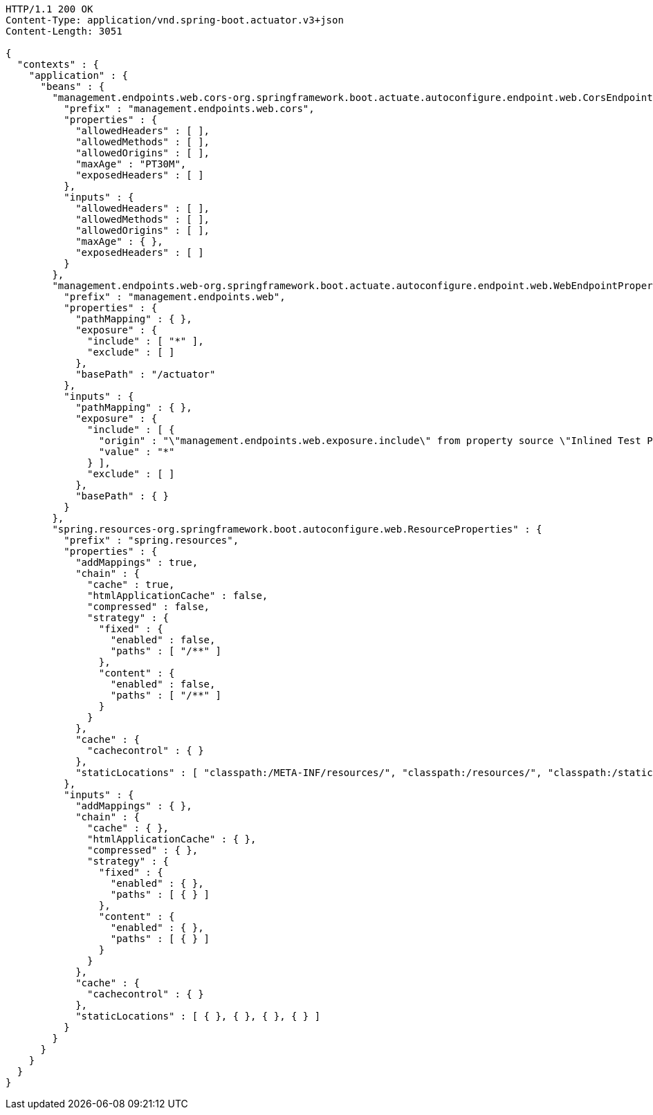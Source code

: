 [source,http,options="nowrap"]
----
HTTP/1.1 200 OK
Content-Type: application/vnd.spring-boot.actuator.v3+json
Content-Length: 3051

{
  "contexts" : {
    "application" : {
      "beans" : {
        "management.endpoints.web.cors-org.springframework.boot.actuate.autoconfigure.endpoint.web.CorsEndpointProperties" : {
          "prefix" : "management.endpoints.web.cors",
          "properties" : {
            "allowedHeaders" : [ ],
            "allowedMethods" : [ ],
            "allowedOrigins" : [ ],
            "maxAge" : "PT30M",
            "exposedHeaders" : [ ]
          },
          "inputs" : {
            "allowedHeaders" : [ ],
            "allowedMethods" : [ ],
            "allowedOrigins" : [ ],
            "maxAge" : { },
            "exposedHeaders" : [ ]
          }
        },
        "management.endpoints.web-org.springframework.boot.actuate.autoconfigure.endpoint.web.WebEndpointProperties" : {
          "prefix" : "management.endpoints.web",
          "properties" : {
            "pathMapping" : { },
            "exposure" : {
              "include" : [ "*" ],
              "exclude" : [ ]
            },
            "basePath" : "/actuator"
          },
          "inputs" : {
            "pathMapping" : { },
            "exposure" : {
              "include" : [ {
                "origin" : "\"management.endpoints.web.exposure.include\" from property source \"Inlined Test Properties\"",
                "value" : "*"
              } ],
              "exclude" : [ ]
            },
            "basePath" : { }
          }
        },
        "spring.resources-org.springframework.boot.autoconfigure.web.ResourceProperties" : {
          "prefix" : "spring.resources",
          "properties" : {
            "addMappings" : true,
            "chain" : {
              "cache" : true,
              "htmlApplicationCache" : false,
              "compressed" : false,
              "strategy" : {
                "fixed" : {
                  "enabled" : false,
                  "paths" : [ "/**" ]
                },
                "content" : {
                  "enabled" : false,
                  "paths" : [ "/**" ]
                }
              }
            },
            "cache" : {
              "cachecontrol" : { }
            },
            "staticLocations" : [ "classpath:/META-INF/resources/", "classpath:/resources/", "classpath:/static/", "classpath:/public/" ]
          },
          "inputs" : {
            "addMappings" : { },
            "chain" : {
              "cache" : { },
              "htmlApplicationCache" : { },
              "compressed" : { },
              "strategy" : {
                "fixed" : {
                  "enabled" : { },
                  "paths" : [ { } ]
                },
                "content" : {
                  "enabled" : { },
                  "paths" : [ { } ]
                }
              }
            },
            "cache" : {
              "cachecontrol" : { }
            },
            "staticLocations" : [ { }, { }, { }, { } ]
          }
        }
      }
    }
  }
}
----